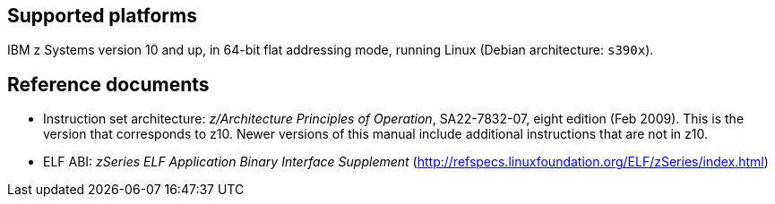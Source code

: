 == Supported platforms

IBM z Systems version 10 and up, in 64-bit flat addressing mode, running
Linux (Debian architecture: `+s390x+`).

== Reference documents

* Instruction set architecture: _z/Architecture Principles of
Operation_, SA22-7832-07, eight edition (Feb 2009). This is the version
that corresponds to z10. Newer versions of this manual include
additional instructions that are not in z10.
* ELF ABI: _zSeries ELF Application Binary Interface Supplement_
(http://refspecs.linuxfoundation.org/ELF/zSeries/index.html)
